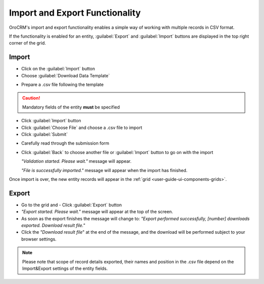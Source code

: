 .. _user-guide-export-import:

Import and Export Functionality
===============================

OroCRM's import and export functionality enables a simple way of working with multiple records in CSV format.

If the functionality is enabled for an entity, :guilabel:`Export` and :guilabel:`Import` buttons are displayed
in the top right corner of the grid.


.. _user-guide-import:

Import
------

- Click |Bdropdown| on the  :guilabel:`Import` button

- Choose :guilabel:`Download Data Template`

.. image:: ./img/export_import/download_data_template.png

- Prepare a .csv file following the template


.. caution::

    Mandatory fields of the entity **must** be specified


- Click  :guilabel:`Import` button

- Click :guilabel:`Choose File` and choose a .csv file to import

- Click :guilabel:`Submit`

.. image:: ./img/export_import/leads_import.png

- Carefully read through the submission form

.. image:: ./img/export_import/leads_import_validation_results.png

- Click :guilabel:`Back` to choose another file or :guilabel:`Import` button to go on with the import

  *"Validation started. Please wait."* message will appear.

  *"File is successfully imported."* message will appear when the import has finished.

Once import is over, the new entity records will appear in the :ref:`grid <user-guide-ui-components-grids>`.


.. _user-guide-export:

Export
------

- Go to the grid and
  - Click :guilabel:`Export` button

- *"Export started. Please wait."* message will appear at the top of the screen.

- As soon as the export finishes the message will change to: *"Export performed successfully, [number]
  downloads exported. Download result file."*

- Click the *"Download result file*" at the end of the message, and the download will be performed subject to your
  browser settings.

.. note::

    Please note that scope of record details exported, their names and position in the .csv file depend on the 
    Import&Export settings of the entity fields.



.. |Bdropdown| image:: ./img/buttons/Bdropdown.png
   :align: middle
